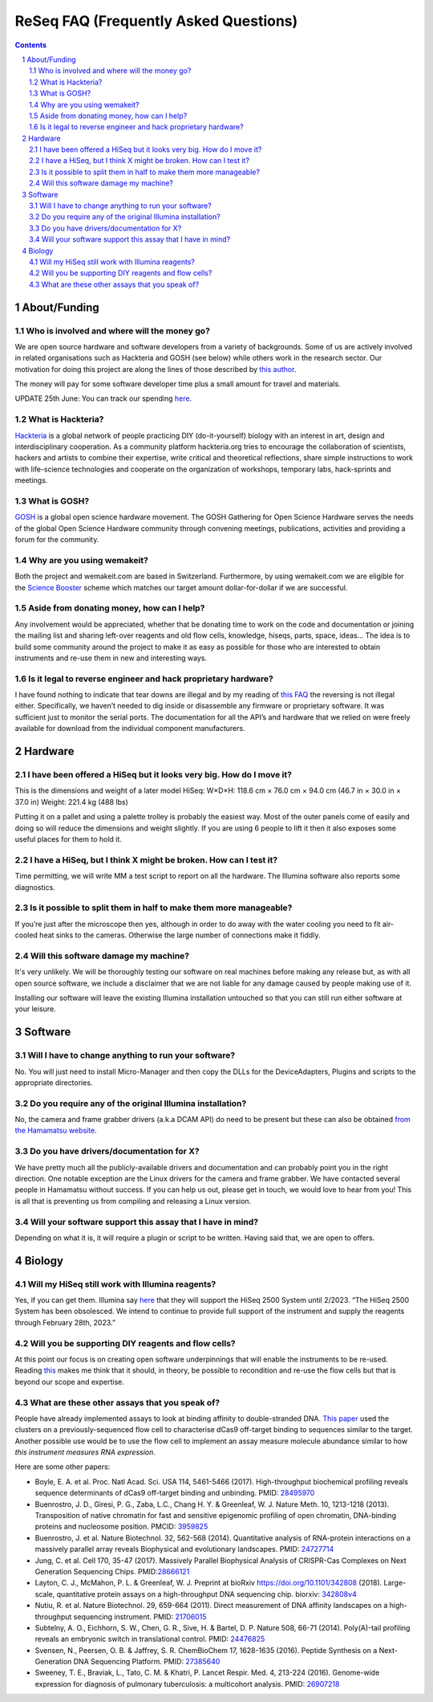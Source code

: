 .. -*- coding: utf-8 -*-

.. this is meant to be reStructuredText. I’m just copying
   http://docutils.sourceforge.net/FAQ.txt


===========================================
 ReSeq FAQ (Frequently Asked Questions)
===========================================


.. contents::
.. sectnum::

About/Funding
=============


Who is involved and where will the money go?
---------------------------------------------

We are open source hardware and software developers from a variety of backgrounds. Some of us are actively involved in related organisations such as Hackteria and GOSH (see below) while others work in the research sector. Our motivation for doing this project are along the lines of those described by `this author`_.

The money will pay for some software developer time plus a small amount for travel and materials.

UPDATE 25th June: You can track our spending `here`_.

.. _this author: https://journals.plos.org/plosbiology/article?id=10.1371/journal.pbio.3000014
   _here: https://github.com/kasbah/reseq-website/blob/master/balance.csv

What is Hackteria?
------------------

`Hackteria`_ is a global network of people practicing DIY (do-it-yourself) biology with an interest in art, design and interdisciplinary cooperation. As a community platform hackteria.org tries to encourage the collaboration of scientists, hackers and artists to combine their expertise, write critical and theoretical reflections, share simple instructions to work with life-science technologies and cooperate on the organization of workshops, temporary labs, hack-sprints and meetings.


.. _Hackteria: https://www.hackteria.org/


What is GOSH?
-------------

`GOSH`_ is a global open science hardware movement. The GOSH Gathering for Open Science Hardware serves the needs of the global Open Science Hardware community through convening meetings, publications, activities and providing a forum for the community.


.. _GOSH: http://openhardware.science/


Why are you using wemakeit?
---------------------------

Both the project and wemakeit.com are based in Switzerland. Furthermore, by using wemakeit.com we are eligible for the `Science Booster`_ scheme which matches our target amount dollar-for-dollar if we are successful.

.. _Science Booster: https://wemakeit.com/pages/science

Aside from donating money, how can I help?
------------------------------------------

Any involvement would be appreciated, whether that be donating time to work on the code and documentation or joining the mailing list and sharing left-over reagents and old flow cells, knowledge, hiseqs, parts, space, ideas… The idea is to build some community around the project to make it as easy as possible for those who are interested to obtain instruments and re-use them in new and interesting ways.

Is it legal to reverse engineer and hack proprietary hardware?
--------------------------------------------------------------

I have found nothing to indicate that tear downs are illegal and by my reading of `this FAQ`_ the reversing is not illegal either. Specifically, we haven’t needed to dig inside or disassemble any firmware or proprietary software. It was sufficient just to monitor the serial ports. The documentation for all the API’s and hardware that we relied on were freely available for download from the individual component manufacturers.

.. _this FAQ: https://www.eff.org/issues/coders/reverse-engineering-faq

Hardware
========

I have been offered a HiSeq but it looks very big. How do I move it?
--------------------------------------------------------------------

This is the dimensions and weight of a later model HiSeq:
W×D×H: 118.6 cm × 76.0 cm × 94.0 cm (46.7 in × 30.0 in × 37.0 in)
Weight: 221.4 kg (488 lbs)

Putting it on a pallet and using a palette trolley is probably the easiest way. Most of the outer panels come of easily and doing so will reduce the dimensions and weight slightly. If you are using 6 people to lift it then it also exposes some useful places for them to hold it.


I have a HiSeq, but I think X might be broken. How can I test it?
-----------------------------------------------------------------

Time permitting, we will write MM a test script to report on all the hardware. The Illumina software also reports some diagnostics.


Is it possible to split them in half to make them more manageable?
------------------------------------------------------------------

If you’re just after the microscope then yes, although in order to do away with the water cooling you need to fit air-cooled heat sinks to the cameras. Otherwise the large number of connections make it fiddly.


Will this software damage my machine?
--------------------------------------

It's very unlikely. We will be thoroughly testing our software on real machines before making any release but, as with all open source software, we include a disclaimer that we are not liable for any damage caused by people making use of it.

Installing our software will leave the existing Illumina installation untouched so that you can still run either software at your leisure.


Software
========

Will I have to change anything to run your software?
----------------------------------------------------

No. You will just need to install Micro-Manager and then copy the DLLs for the DeviceAdapters, Plugins and scripts to the appropriate directories.

Do you require any of the original Illumina installation?
---------------------------------------------------------

No, the camera and frame grabber drivers (a.k.a DCAM API) do need to be present but these can also be obtained `from the Hamamatsu website`_.

.. _`from the Hamamatsu website`: https://dcam-api.com/downloads/


Do you have drivers/documentation for X?
----------------------------------------

We have pretty much all the publicly-available drivers and documentation and can probably point you in the right direction. One notable exception are the Linux drivers for the camera and frame grabber. We have contacted several people in Hamamatsu without success. If you can help us out, please get in touch, we would love to hear from you! This is all that is preventing us from compiling and releasing a Linux version.

Will your software support this assay that I have in mind?
----------------------------------------------------------

Depending on what it is, it will require a plugin or script to be written. Having said that, we are open to offers.


Biology
=======

Will my HiSeq still work with Illumina reagents?
------------------------------------------------

Yes, if you can get them. Illumina say `here`_ that they will support the HiSeq 2500 System until 2/2023.
“The HiSeq 2500 System has been obsolesced. We intend to continue to provide full support of the instrument and supply the reagents through February 28th, 2023.”

.. _here: https://sapac.illumina.com/systems/sequencing-platforms/hiseq-2500/specifications.html


Will you be supporting DIY reagents and flow cells?
---------------------------------------------------

At this point our focus is on creating open software underpinnings that will enable the instruments to be re-used. Reading `this`_ makes me think that it should, in theory, be possible to recondition and re-use the flow cells but that is beyond our scope and expertise.

.. _this: https://www.ncbi.nlm.nih.gov/pmc/articles/PMC5975494/


What are these other assays that you speak of?
----------------------------------------------

People have already implemented assays to look at binding affinity to double-stranded DNA. `This paper`_ used the clusters on a previously-sequenced flow cell to characterise dCas9 off-target binding to sequences similar to the target. Another possible use would be to use the flow cell to implement an assay measure molecule abundance similar to how `this instrument measures RNA expression`.

Here are some other papers:

* Boyle, E. A. et al. Proc. Natl Acad. Sci. USA 114, 5461-5466 (2017). High-throughput biochemical profiling reveals sequence determinants of dCas9 off-target binding and unbinding. PMID: `28495970`_
* Buenrostro, J. D., Giresi, P. G., Zaba, L.C., Chang H. Y. & Greenleaf, W. J. Nature Meth. 10, 1213-1218 (2013). Transposition of native chromatin for fast and sensitive epigenomic profiling of open chromatin, DNA-binding proteins and nucleosome position. PMCID: `3959825`_
* Buenrostro, J. et al. Nature Biotechnol. 32, 562-568 (2014). Quantitative analysis of RNA-protein interactions on a massively parallel array reveals Biophysical and evolutionary landscapes. PMID: `24727714`_
* Jung, C. et al. Cell 170, 35-47 (2017). Massively Parallel Biophysical Analysis of CRISPR-Cas Complexes on Next Generation Sequencing Chips. PMID:`28666121`_
* Layton, C. J., McMahon, P. L. & Greenleaf, W. J. Preprint at bioRxiv https://doi.org/10.1101/342808 (2018). Large-scale, quantitative protein assays on a high-throughput DNA sequencing chip. biorxiv: `342808v4`_
* Nutiu, R. et al. Nature Biotechnol. 29, 659-664 (2011). Direct measurement of DNA affinity landscapes on a high-throughput sequencing instrument. PMID: `21706015`_
* Subtelny, A. O., Eichhorn, S. W., Chen, G. R., Sive, H. & Bartel, D. P. Nature 508, 66-71 (2014). Poly(A)-tail profiling reveals an embryonic switch in translational control. PMID: `24476825`_
* Svensen, N., Peersen, O. B. & Jaffrey, S. R. ChemBioChem 17, 1628-1635 (2016). Peptide Synthesis on a Next-Generation DNA Sequencing Platform. PMID: `27385640`_
* Sweeney, T. E., Braviak, L., Tato, C. M. & Khatri, P. Lancet Respir. Med. 4, 213-224 (2016). Genome-wide expression for diagnosis of pulmonary tuberculosis: a multicohort analysis. PMID: `26907218`_

.. _28495970: https://www.ncbi.nlm.nih.gov/pubmed/28495970
.. _3959825: https://www.ncbi.nlm.nih.gov/pmc/articles/PMC3959825
.. _24727714: https://www.ncbi.nlm.nih.gov/pubmed/24727714
.. _28666121: https://www.ncbi.nlm.nih.gov/pubmed/28666121
.. _342808v4: https://www.biorxiv.org/content/10.1101/342808v4
.. _21706015: https://www.ncbi.nlm.nih.gov/pubmed/21706015
.. _24476825: https://www.ncbi.nlm.nih.gov/pubmed/24476825
.. _27385640: https://www.ncbi.nlm.nih.gov/pubmed/27385640
.. _26907218: https://www.ncbi.nlm.nih.gov/pubmed/26907218



.. _This paper: https://www.pnas.org/content/114/21/5461

.. _this instrument measures rna expression: https://www.nanostring.com/scientific-content/technology-overview/ncounter-technology
